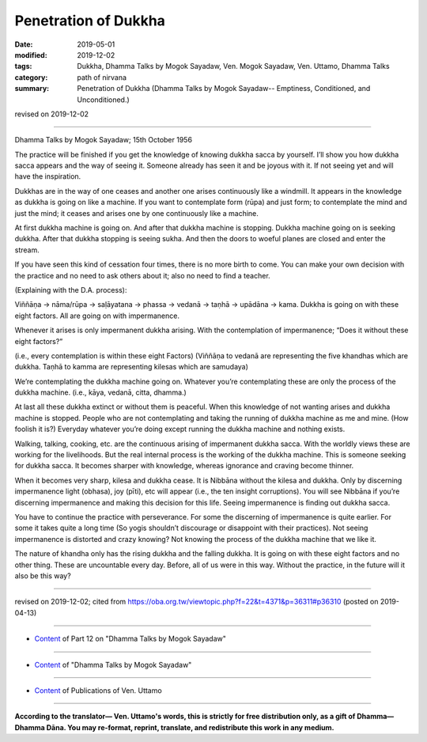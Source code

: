 ==========================================
Penetration of Dukkha
==========================================

:date: 2019-05-01
:modified: 2019-12-02
:tags: Dukkha, Dhamma Talks by Mogok Sayadaw, Ven. Mogok Sayadaw, Ven. Uttamo, Dhamma Talks
:category: path of nirvana
:summary: Penetration of Dukkha (Dhamma Talks by Mogok Sayadaw-- Emptiness, Conditioned, and Unconditioned.)

revised on 2019-12-02

------

Dhamma Talks by Mogok Sayadaw; 15th October 1956

The practice will be finished if you get the knowledge of knowing dukkha sacca by yourself. I’ll show you how dukkha sacca appears and the way of seeing it. Someone already has seen it and be joyous with it. If not seeing yet and will have the inspiration. 

Dukkhas are in the way of one ceases and another one arises continuously like a windmill. It appears in the knowledge as dukkha is going on like a machine. If you want to contemplate form (rūpa) and just form; to contemplate the mind and just the mind; it ceases and arises one by one continuously like a machine. 

At first dukkha machine is going on. And after that dukkha machine is stopping. Dukkha machine going on is seeking dukkha. After that dukkha stopping is seeing sukha. And then the doors to woeful planes are closed and enter the stream. 

If you have seen this kind of cessation four times, there is no more birth to come. You can make your own decision with the practice and no need to ask others about it; also no need to find a teacher. 

(Explaining with the D.A. process):

Viññāṇa → nāma/rūpa → saḷāyatana → phassa → vedanā → taṇhā → upādāna → kama. Dukkha is going on with these eight factors. All are going on with impermanence.

Whenever it arises is only impermanent dukkha arising. With the contemplation of impermanence; “Does it without these eight factors?” 

(i.e., every contemplation is within these eight Factors) (Viññāṇa to vedanā are representing the five khandhas which are dukkha. Taṇhā to kamma are representing kilesas which are samudaya)

We’re contemplating the dukkha machine going on. Whatever you’re contemplating these are only the process of the dukkha machine. (i.e., kāya, vedanā, citta, dhamma.) 

At last all these dukkha extinct or without them is peaceful. When this knowledge of not wanting arises and dukkha machine is stopped. People who are not contemplating and taking the running of dukkha machine as me and mine. (How foolish it is?) Everyday whatever you’re doing except running the dukkha machine and nothing exists. 

Walking, talking, cooking, etc. are the continuous arising of impermanent dukkha sacca. With the worldly views these are working for the livelihoods. But the real internal process is the working of the dukkha machine. This is someone seeking for dukkha sacca. It becomes sharper with knowledge, whereas ignorance and craving become thinner. 

When it becomes very sharp, kilesa and dukkha cease. It is Nibbāna without the kilesa and dukkha. Only by discerning impermanence light (obhasa), joy (pīti), etc will appear (i.e., the ten insight corruptions). You will see Nibbāna if you’re discerning impermanence and making this decision for this life. Seeing impermanence is finding out dukkha sacca. 

You have to continue the practice with perseverance. For some the discerning of impermanence is quite earlier. For some it takes quite a long time (So yogis shouldn’t discourage or disappoint with their practices). Not seeing impermanence is distorted and crazy knowing? Not knowing the process of the dukkha machine that we like it. 

The nature of khandha only has the rising dukkha and the falling dukkha. It is going on with these eight factors and no other thing. These are uncountable every day. Before, all of us were in this way. Without the practice, in the future will it also be this way?

------

revised on 2019-12-02; cited from https://oba.org.tw/viewtopic.php?f=22&t=4371&p=36311#p36310 (posted on 2019-04-13)

------

- `Content <{filename}pt12-content-of-part12%zh.rst>`__ of Part 12 on "Dhamma Talks by Mogok Sayadaw"

------

- `Content <{filename}content-of-dhamma-talks-by-mogok-sayadaw%zh.rst>`__ of "Dhamma Talks by Mogok Sayadaw"

------

- `Content <{filename}../publication-of-ven-uttamo%zh.rst>`__ of Publications of Ven. Uttamo

------

**According to the translator— Ven. Uttamo's words, this is strictly for free distribution only, as a gift of Dhamma—Dhamma Dāna. You may re-format, reprint, translate, and redistribute this work in any medium.**

..
  12-02 rev. proofread by bhante
  2019-04-30  create rst; post on 05-01